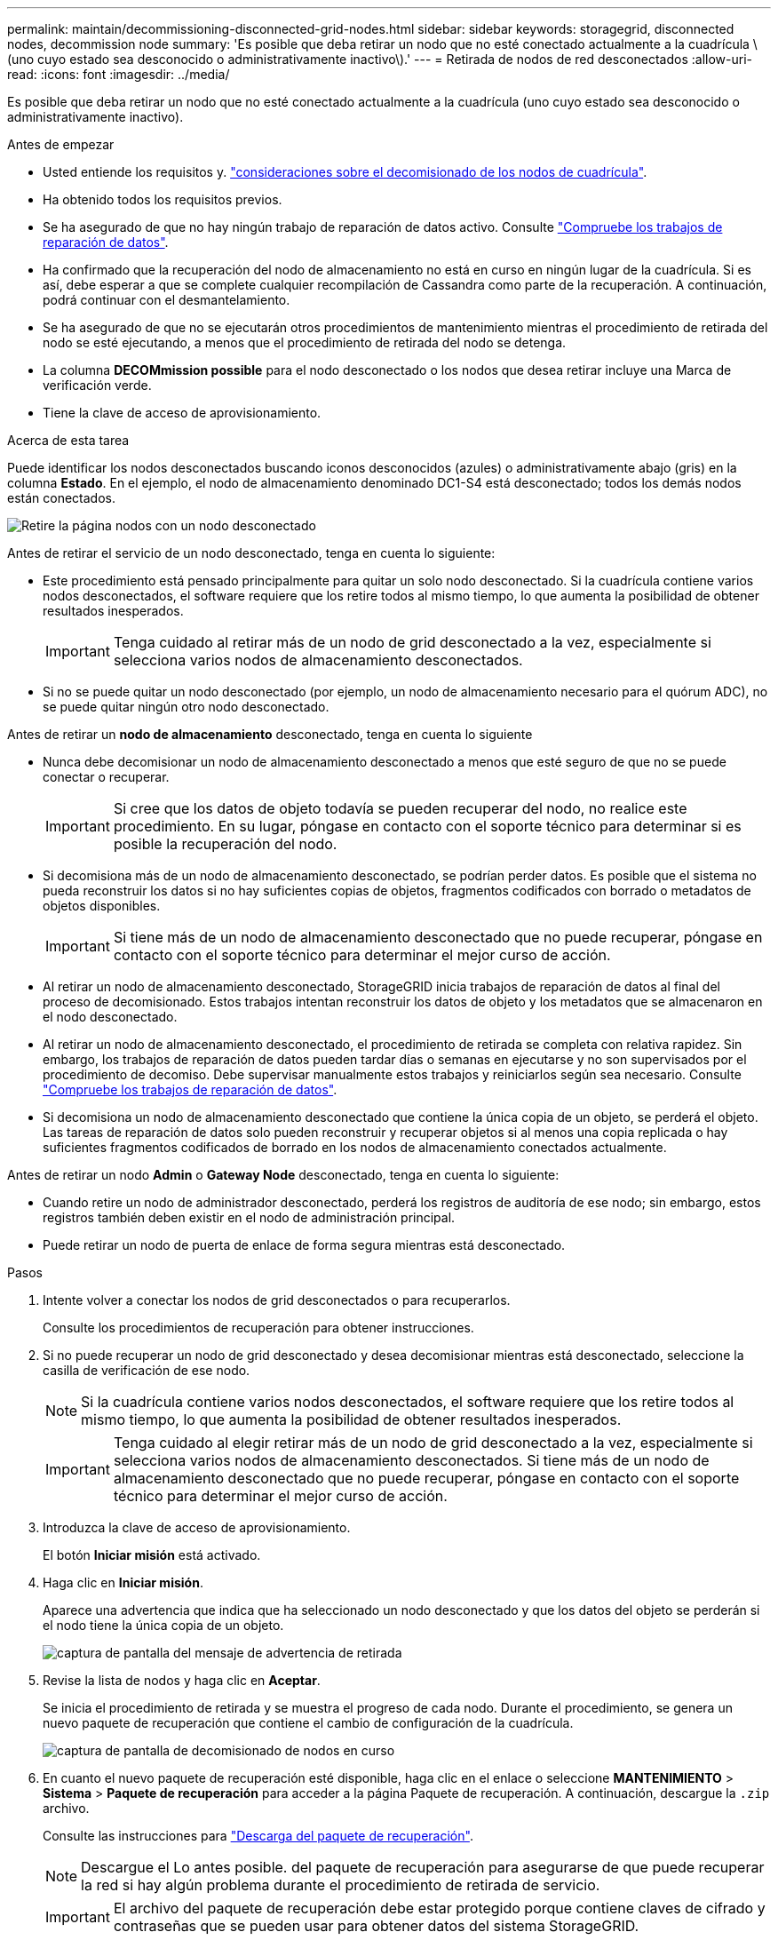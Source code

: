 ---
permalink: maintain/decommissioning-disconnected-grid-nodes.html 
sidebar: sidebar 
keywords: storagegrid, disconnected nodes, decommission node 
summary: 'Es posible que deba retirar un nodo que no esté conectado actualmente a la cuadrícula \(uno cuyo estado sea desconocido o administrativamente inactivo\).' 
---
= Retirada de nodos de red desconectados
:allow-uri-read: 
:icons: font
:imagesdir: ../media/


[role="lead"]
Es posible que deba retirar un nodo que no esté conectado actualmente a la cuadrícula (uno cuyo estado sea desconocido o administrativamente inactivo).

.Antes de empezar
* Usted entiende los requisitos y. link:considerations-for-decommissioning-grid-nodes.html["consideraciones sobre el decomisionado de los nodos de cuadrícula"].
* Ha obtenido todos los requisitos previos.
* Se ha asegurado de que no hay ningún trabajo de reparación de datos activo. Consulte link:checking-data-repair-jobs.html["Compruebe los trabajos de reparación de datos"].
* Ha confirmado que la recuperación del nodo de almacenamiento no está en curso en ningún lugar de la cuadrícula. Si es así, debe esperar a que se complete cualquier recompilación de Cassandra como parte de la recuperación. A continuación, podrá continuar con el desmantelamiento.
* Se ha asegurado de que no se ejecutarán otros procedimientos de mantenimiento mientras el procedimiento de retirada del nodo se esté ejecutando, a menos que el procedimiento de retirada del nodo se detenga.
* La columna *DECOMmission possible* para el nodo desconectado o los nodos que desea retirar incluye una Marca de verificación verde.
* Tiene la clave de acceso de aprovisionamiento.


.Acerca de esta tarea
Puede identificar los nodos desconectados buscando iconos desconocidos (azules) o administrativamente abajo (gris) en la columna *Estado*. En el ejemplo, el nodo de almacenamiento denominado DC1-S4 está desconectado; todos los demás nodos están conectados.

image::../media/decommission_nodes_page_one_disconnected.png[Retire la página nodos con un nodo desconectado]

Antes de retirar el servicio de un nodo desconectado, tenga en cuenta lo siguiente:

* Este procedimiento está pensado principalmente para quitar un solo nodo desconectado. Si la cuadrícula contiene varios nodos desconectados, el software requiere que los retire todos al mismo tiempo, lo que aumenta la posibilidad de obtener resultados inesperados.
+

IMPORTANT: Tenga cuidado al retirar más de un nodo de grid desconectado a la vez, especialmente si selecciona varios nodos de almacenamiento desconectados.

* Si no se puede quitar un nodo desconectado (por ejemplo, un nodo de almacenamiento necesario para el quórum ADC), no se puede quitar ningún otro nodo desconectado.


Antes de retirar un *nodo de almacenamiento* desconectado, tenga en cuenta lo siguiente

* Nunca debe decomisionar un nodo de almacenamiento desconectado a menos que esté seguro de que no se puede conectar o recuperar.
+

IMPORTANT: Si cree que los datos de objeto todavía se pueden recuperar del nodo, no realice este procedimiento. En su lugar, póngase en contacto con el soporte técnico para determinar si es posible la recuperación del nodo.

* Si decomisiona más de un nodo de almacenamiento desconectado, se podrían perder datos. Es posible que el sistema no pueda reconstruir los datos si no hay suficientes copias de objetos, fragmentos codificados con borrado o metadatos de objetos disponibles.
+

IMPORTANT: Si tiene más de un nodo de almacenamiento desconectado que no puede recuperar, póngase en contacto con el soporte técnico para determinar el mejor curso de acción.

* Al retirar un nodo de almacenamiento desconectado, StorageGRID inicia trabajos de reparación de datos al final del proceso de decomisionado. Estos trabajos intentan reconstruir los datos de objeto y los metadatos que se almacenaron en el nodo desconectado.
* Al retirar un nodo de almacenamiento desconectado, el procedimiento de retirada se completa con relativa rapidez. Sin embargo, los trabajos de reparación de datos pueden tardar días o semanas en ejecutarse y no son supervisados por el procedimiento de decomiso. Debe supervisar manualmente estos trabajos y reiniciarlos según sea necesario. Consulte link:checking-data-repair-jobs.html["Compruebe los trabajos de reparación de datos"].
* Si decomisiona un nodo de almacenamiento desconectado que contiene la única copia de un objeto, se perderá el objeto. Las tareas de reparación de datos solo pueden reconstruir y recuperar objetos si al menos una copia replicada o hay suficientes fragmentos codificados de borrado en los nodos de almacenamiento conectados actualmente.


Antes de retirar un nodo *Admin* o *Gateway Node* desconectado, tenga en cuenta lo siguiente:

* Cuando retire un nodo de administrador desconectado, perderá los registros de auditoría de ese nodo; sin embargo, estos registros también deben existir en el nodo de administración principal.
* Puede retirar un nodo de puerta de enlace de forma segura mientras está desconectado.


.Pasos
. Intente volver a conectar los nodos de grid desconectados o para recuperarlos.
+
Consulte los procedimientos de recuperación para obtener instrucciones.

. Si no puede recuperar un nodo de grid desconectado y desea decomisionar mientras está desconectado, seleccione la casilla de verificación de ese nodo.
+

NOTE: Si la cuadrícula contiene varios nodos desconectados, el software requiere que los retire todos al mismo tiempo, lo que aumenta la posibilidad de obtener resultados inesperados.

+

IMPORTANT: Tenga cuidado al elegir retirar más de un nodo de grid desconectado a la vez, especialmente si selecciona varios nodos de almacenamiento desconectados. Si tiene más de un nodo de almacenamiento desconectado que no puede recuperar, póngase en contacto con el soporte técnico para determinar el mejor curso de acción.

. Introduzca la clave de acceso de aprovisionamiento.
+
El botón *Iniciar misión* está activado.

. Haga clic en *Iniciar misión*.
+
Aparece una advertencia que indica que ha seleccionado un nodo desconectado y que los datos del objeto se perderán si el nodo tiene la única copia de un objeto.

+
image::../media/decommission_warning.gif[captura de pantalla del mensaje de advertencia de retirada]

. Revise la lista de nodos y haga clic en *Aceptar*.
+
Se inicia el procedimiento de retirada y se muestra el progreso de cada nodo. Durante el procedimiento, se genera un nuevo paquete de recuperación que contiene el cambio de configuración de la cuadrícula.

+
image::../media/decommission_nodes_procedure_in_progress_disconnected.png[captura de pantalla de decomisionado de nodos en curso]

. En cuanto el nuevo paquete de recuperación esté disponible, haga clic en el enlace o seleccione *MANTENIMIENTO* > *Sistema* > *Paquete de recuperación* para acceder a la página Paquete de recuperación. A continuación, descargue la `.zip` archivo.
+
Consulte las instrucciones para link:downloading-recovery-package.html["Descarga del paquete de recuperación"].

+

NOTE: Descargue el Lo antes posible. del paquete de recuperación para asegurarse de que puede recuperar la red si hay algún problema durante el procedimiento de retirada de servicio.

+

IMPORTANT: El archivo del paquete de recuperación debe estar protegido porque contiene claves de cifrado y contraseñas que se pueden usar para obtener datos del sistema StorageGRID.

. Supervise periódicamente la página de retirada para garantizar que todos los nodos seleccionados se han retirado correctamente.
+
La retirada de los nodos de almacenamiento puede llevar días o semanas. Una vez completadas todas las tareas, la lista de selección de nodos se volverá a mostrar con un mensaje de éxito. Si se da de baja un nodo de almacenamiento desconectado, se muestra un mensaje de información que indica que se han iniciado los trabajos de reparación.

+
image::../media/decommission_nodes_data_repair.png[captura de pantalla que muestra que se han iniciado los trabajos de reparación]

. Una vez que los nodos se han apagado automáticamente como parte del procedimiento de retirada, quite las máquinas virtuales restantes u otros recursos asociados al nodo retirada del servicio.
+

IMPORTANT: No realice este paso hasta que los nodos se hayan apagado automáticamente.

. Si va a retirar un nodo de almacenamiento, supervise el estado de los trabajos de reparación de *datos replicados* y *datos codificados por borrado (EC)* que se inician automáticamente durante el proceso de retirada del servicio.


[role="tabbed-block"]
====
.Datos replicados
--
* Para obtener un porcentaje de finalización estimado para la reparación replicada, agregue el `show-replicated-repair-status` opción del comando repair-data.
+
`repair-data show-replicated-repair-status`

* Para determinar si las reparaciones están completas:
+
.. Seleccione *NODES* > *_Storage Node que se está reparando_* > *ILM*.
.. Revise los atributos en la sección Evaluación. Una vez completadas las reparaciones, el atributo *esperando - todo* indica 0 objetos.


* Para supervisar la reparación con más detalle:
+
.. Seleccione *SUPPORT* > *Tools* > *Topología de cuadrícula*.
.. Seleccione *_grid_* > *_nodo de almacenamiento que se está reparando_* > *LDR* > *almacén de datos*.
.. Utilice una combinación de los siguientes atributos para determinar, como sea posible, si las reparaciones replicadas se han completado.
+

NOTE: Puede haber incoherencias en Cassandra y no se realiza un seguimiento de las reparaciones fallidas.

+
*** *Reparaciones intentadas (XRPA)*: Utilice este atributo para realizar un seguimiento del progreso de las reparaciones replicadas. Este atributo aumenta cada vez que un nodo de almacenamiento intenta reparar un objeto de alto riesgo. Cuando este atributo no aumenta durante un período más largo que el período de exploración actual (proporcionado por el atributo *período de exploración -- estimado*), significa que el análisis de ILM no encontró objetos de alto riesgo que necesitan ser reparados en ningún nodo.
+

NOTE: Los objetos de alto riesgo son objetos que corren el riesgo de perderse por completo. Esto no incluye objetos que no cumplen con la configuración de ILM.

*** *Período de exploración -- estimado (XSCM)*: Utilice este atributo para estimar cuándo se aplicará un cambio de directiva a objetos ingeridos previamente. Si el atributo *reparos intentados* no aumenta durante un período más largo que el período de adquisición actual, es probable que se realicen reparaciones replicadas. Tenga en cuenta que el período de adquisición puede cambiar. El atributo *período de exploración -- estimado (XSCM)* se aplica a toda la cuadrícula y es el máximo de todos los periodos de exploración de nodos. Puede consultar el historial de atributos *período de exploración -- Estimated* de la cuadrícula para determinar un intervalo de tiempo adecuado.






--
.Datos con código de borrado (EC)
--
Para supervisar la reparación de datos codificados mediante borrado y vuelva a intentar cualquier solicitud que pudiera haber fallado:

. Determine el estado de las reparaciones de datos codificadas por borrado:
+
** Seleccione *SUPPORT* > *Tools* > *Metrics* para ver el tiempo estimado hasta la finalización y el porcentaje de finalización del trabajo actual. A continuación, seleccione *EC Overview* en la sección Grafana. Consulte los paneles *tiempo estimado de trabajo de Grid EC hasta finalización* y *Porcentaje de trabajo de Grid EC completado*.
** Utilice este comando para ver el estado de un elemento específico `repair-data` operación:
+
`repair-data show-ec-repair-status --repair-id repair ID`

** Utilice este comando para enumerar todas las reparaciones:
+
`repair-data show-ec-repair-status`

+
El resultado muestra información, como `repair ID`, para todas las reparaciones que se estén ejecutando anteriormente y actualmente.



. Si el resultado muestra que la operación de reparación ha dado error, utilice el `--repair-id` opción de volver a intentar la reparación.
+
Este comando vuelve a intentar una reparación de nodo con fallos mediante el ID de reparación 6949309319275667690:

+
`repair-data start-ec-node-repair --repair-id 6949309319275667690`

+
Este comando reintenta realizar una reparación de volumen con fallos mediante el ID de reparación 6949309319275667690:

+
`repair-data start-ec-volume-repair --repair-id 6949309319275667690`



--
====
.Después de terminar
Tan pronto como se hayan retirado los nodos desconectados y se hayan completado todos los trabajos de reparación de datos, puede retirar todos los nodos de red conectados según sea necesario.

A continuación, complete estos pasos una vez completado el procedimiento de retirada:

* Asegúrese de que las unidades del nodo de cuadrícula que se decomisionan se limpian. Utilice una herramienta o servicio de limpieza de datos disponible en el mercado para eliminar los datos de las unidades de forma permanente y segura.
* Si decomisionó un nodo del dispositivo y los datos del dispositivo estaban protegidos mediante el cifrado de nodos, utilice el instalador del dispositivo StorageGRID para borrar la configuración del servidor de gestión de claves (Clear KMS). Debe borrar la configuración de KMS si desea agregar el dispositivo a otra cuadrícula. Para ver instrucciones, consulte link:../commonhardware/monitoring-node-encryption-in-maintenance-mode.html["Supervise el cifrado del nodo en modo de mantenimiento"].


.Información relacionada
link:grid-node-recovery-procedures.html["Procedimientos de recuperación de nodos de grid"]
